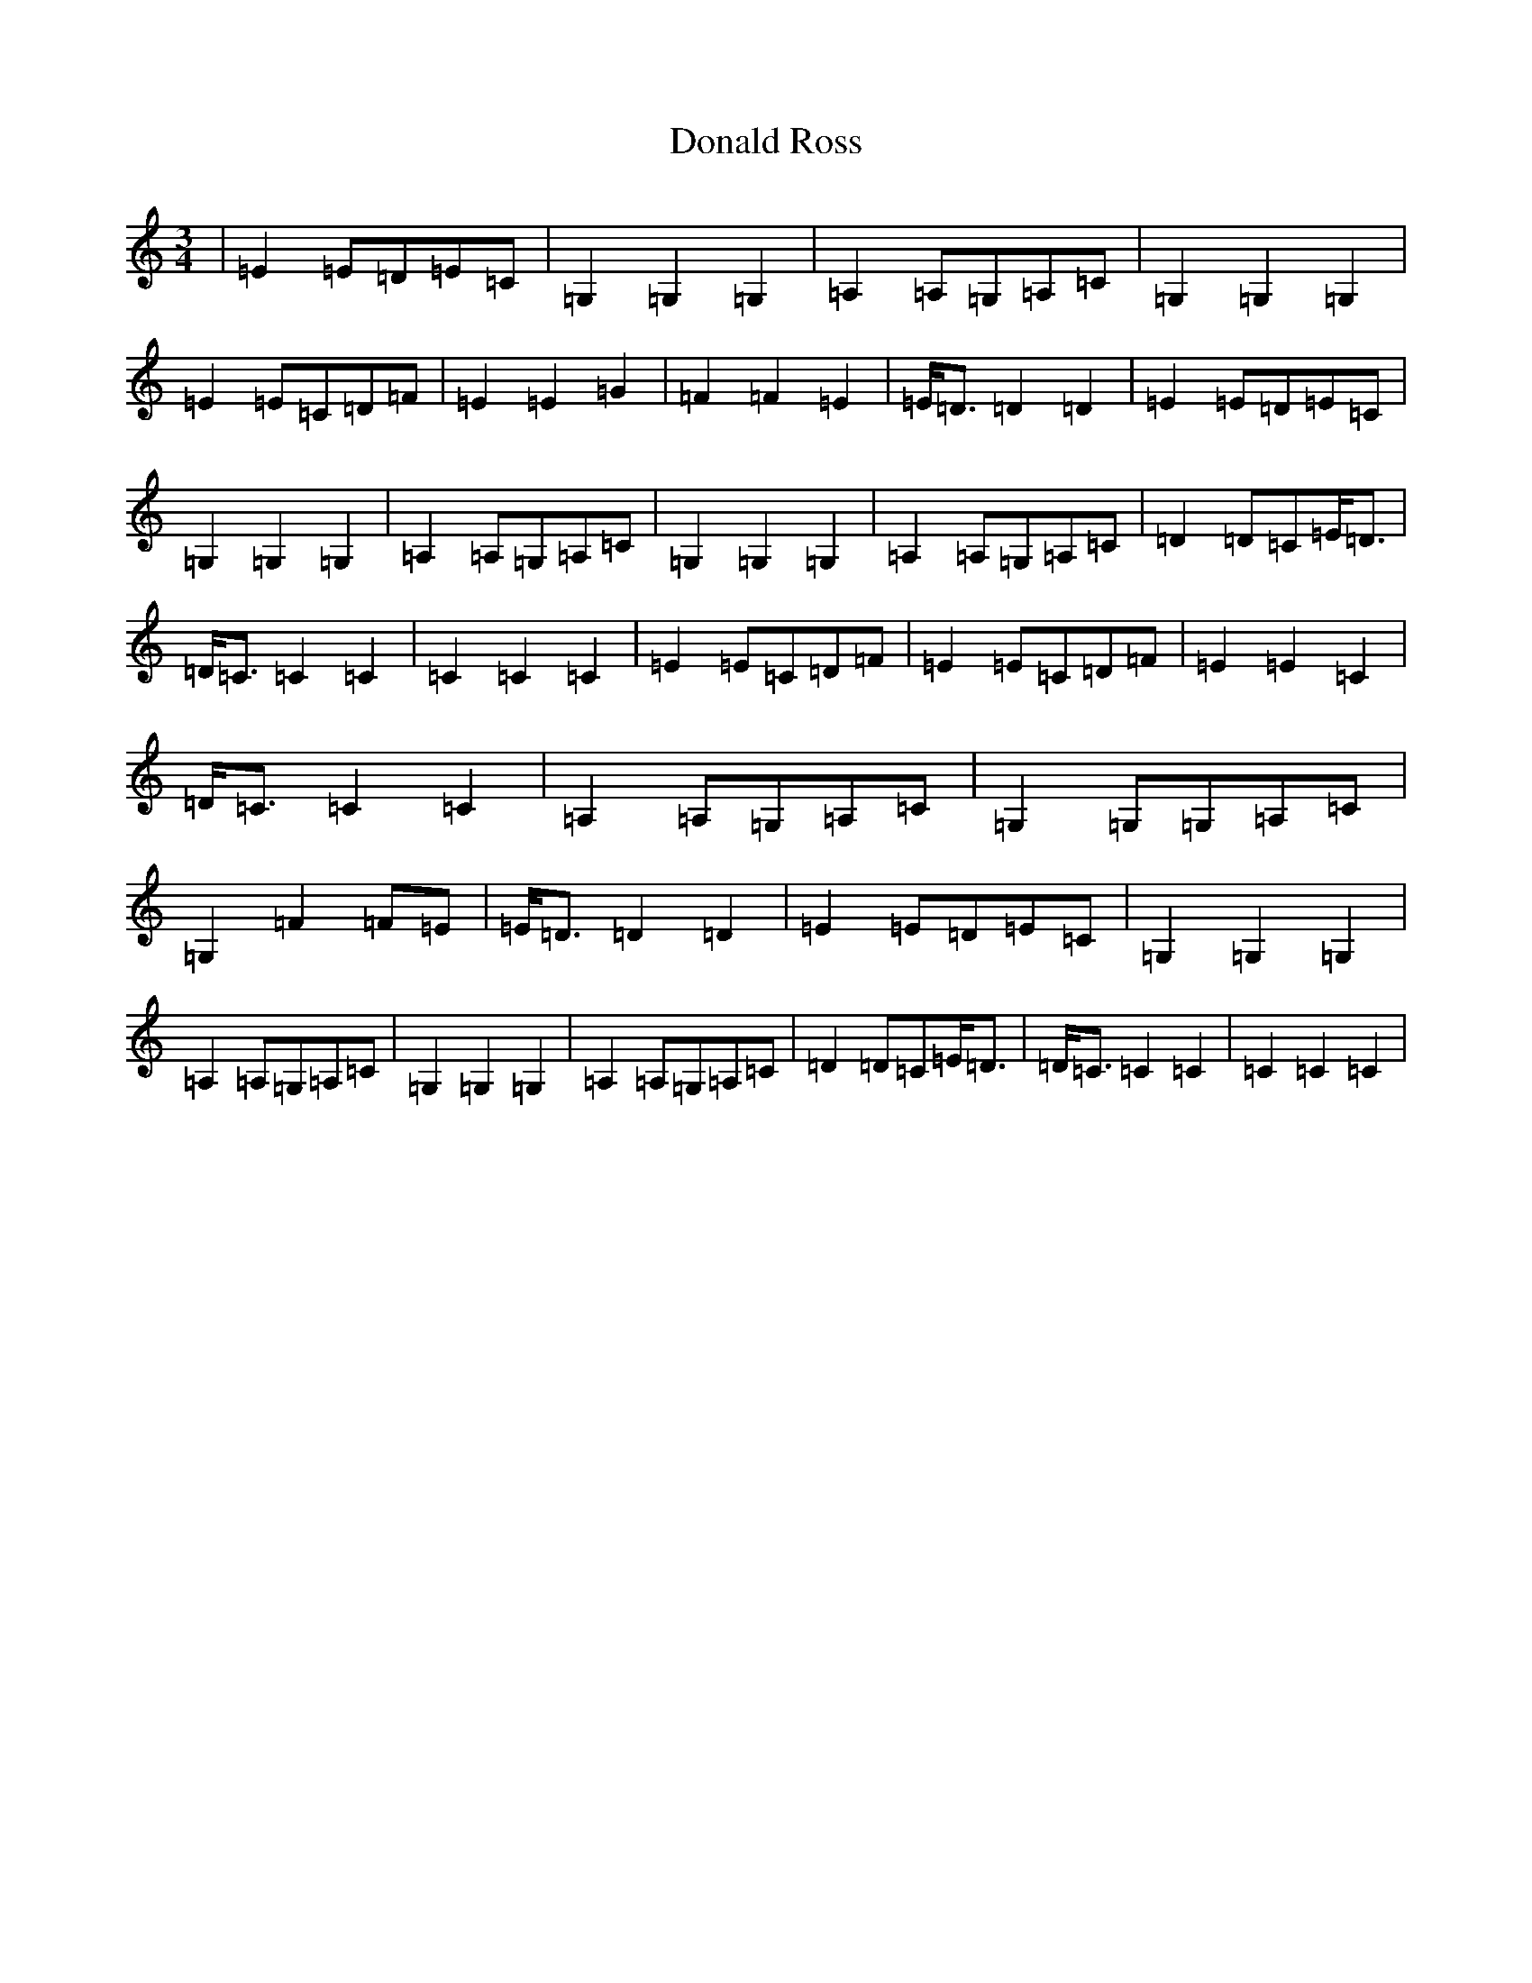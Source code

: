 X: 5399
T: Donald Ross
S: https://thesession.org/tunes/13169#setting22726
R: waltz
M:3/4
L:1/8
K: C Major
|=E2=E=D=E=C|=G,2=G,2=G,2|=A,2=A,=G,=A,=C|=G,2=G,2=G,2|=E2=E=C=D=F|=E2=E2=G2|=F2=F2=E2|=E<=D=D2=D2|=E2=E=D=E=C|=G,2=G,2=G,2|=A,2=A,=G,=A,=C|=G,2=G,2=G,2|=A,2=A,=G,=A,=C|=D2=D=C=E<=D|=D<=C=C2=C2|=C2=C2=C2|=E2=E=C=D=F|=E2=E=C=D=F|=E2=E2=C2|=D<=C=C2=C2|=A,2=A,=G,=A,=C|=G,2=G,=G,=A,=C|=G,2=F2=F=E|=E<=D=D2=D2|=E2=E=D=E=C|=G,2=G,2=G,2|=A,2=A,=G,=A,=C|=G,2=G,2=G,2|=A,2=A,=G,=A,=C|=D2=D=C=E<=D|=D<=C=C2=C2|=C2=C2=C2|